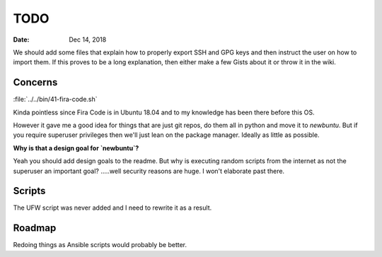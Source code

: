 ====
TODO
====

:date: Dec 14, 2018

We should add some files that explain how to properly export SSH and GPG keys
and then instruct the user on how to import them. If this proves to be a long
explanation, then either make a few Gists about it or throw it in the wiki.

Concerns
========

:file:`../../bin/41-fira-code.sh`

Kinda pointless since Fira Code is in Ubuntu 18.04 and to my knowledge has been
there before this OS.

However it gave me a good idea for things that are just
git repos, do them all in python and move it to `newbuntu`.
But if you require superuser privileges then we'll just lean on the package
manager. Ideally as little as possible.

**Why is that a design goal for `newbuntu`?**

Yeah you should add design goals to the readme.
But why is executing random scripts from the internet as not the
superuser an important goal? .....well security reasons are huge.
I won't elaborate past there.

Scripts
========

The UFW script was never added and I need to rewrite it as a result.

Roadmap
========

Redoing things as Ansible scripts would probably be better.
